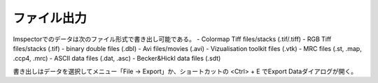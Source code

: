 ===========
ファイル出力
===========

.. role:: cppcode(code)
Imspectorでのデータは次のファイル形式で書き出し可能である。
- Colormap Tiff files/stacks (.tif/.tiff)
- RGB Tiff files/stacks (.tif)
- binary double files (.dbl)
- Avi files/movies (.avi)
- Vizualisation toolkit files (.vtk)
- MRC files (.st, .map, .ccp4, .mrc)
- ASCII data files (.dat, .asc)
- Becker&Hickl data files (.sdt)

書き出しはデータを選択してメニュー「File -> Export」か、ショートカットの <Ctrl> + E でExport Dataダイアログが開く。

